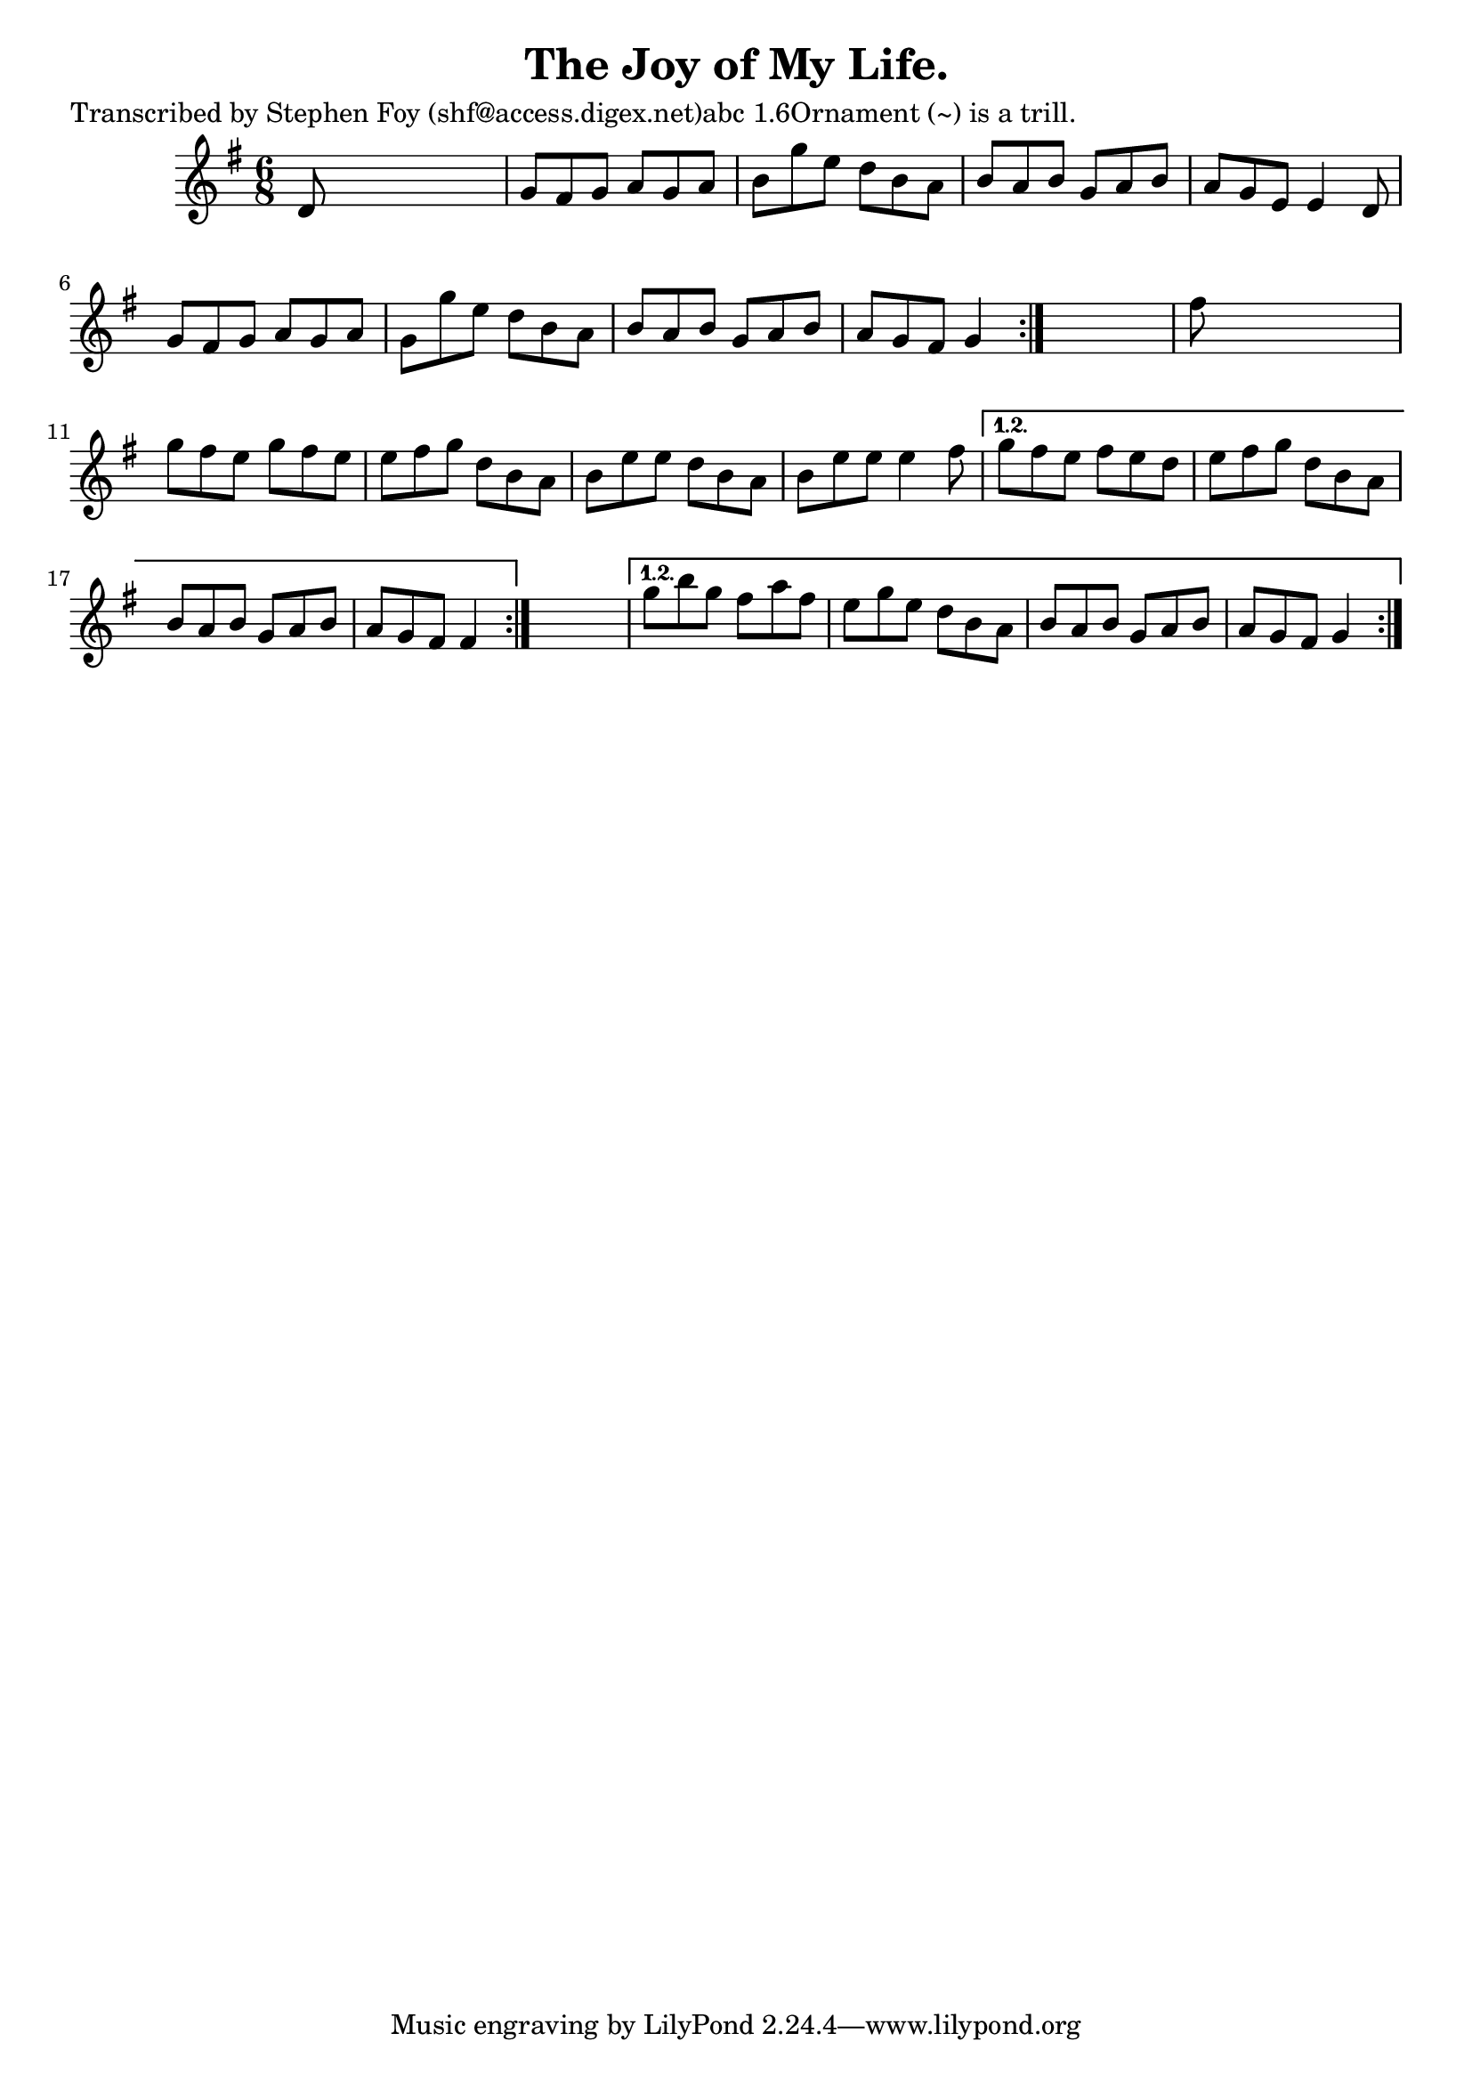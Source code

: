 
\version "2.16.2"
% automatically converted by musicxml2ly from xml/0808_sf.xml

%% additional definitions required by the score:
\language "english"


\header {
    poet = "Transcribed by Stephen Foy (shf@access.digex.net)abc 1.6Ornament (~) is a trill."
    encoder = "abc2xml version 63"
    encodingdate = "2015-01-25"
    composer = "F. O'Neill."
    title = "The Joy of My Life."
    }

\layout {
    \context { \Score
        autoBeaming = ##f
        }
    }
PartPOneVoiceOne =  \relative d' {
    \repeat volta 2 {
        \repeat volta 2 {
            \repeat volta 2 {
                \key g \major \time 6/8 d8 s8*5 | % 2
                g8 [ fs8 g8 ] a8 [ g8 a8 ] | % 3
                b8 [ g'8 e8 ] d8 [ b8 a8 ] | % 4
                b8 [ a8 b8 ] g8 [ a8 b8 ] | % 5
                a8 [ g8 e8 ] e4 d8 | % 6
                g8 [ fs8 g8 ] a8 [ g8 a8 ] | % 7
                g8 [ g'8 e8 ] d8 [ b8 a8 ] | % 8
                b8 [ a8 b8 ] g8 [ a8 b8 ] | % 9
                a8 [ g8 fs8 ] g4 }
            s8 | \barNumberCheck #10
            fs'8 s8*5 | % 11
            g8 [ fs8 e8 ] g8 [ fs8 e8 ] | % 12
            e8 [ fs8 g8 ] d8 [ b8 a8 ] | % 13
            b8 [ e8 e8 ] d8 [ b8 a8 ] | % 14
            b8 [ e8 e8 ] e4 fs8 }
        \alternative { {
                | % 15
                g8 [ fs8 e8 ] fs8 [ e8 d8 ] | % 16
                e8 [ fs8 g8 ] d8 [ b8 a8 ] | % 17
                b8 [ a8 b8 ] g8 [ a8 b8 ] | % 18
                a8 [ g8 fs8 ] fs4 }
            } s8 }
    \alternative { {
            | % 19
            g'8 [ b8 g8 ] fs8 [ a8 fs8 ] | \barNumberCheck #20
            e8 [ g8 e8 ] d8 [ b8 a8 ] | % 21
            b8 [ a8 b8 ] g8 [ a8 b8 ] | % 22
            a8 [ g8 fs8 ] g4 }
        } }


% The score definition
\score {
    <<
        \new Staff <<
            \context Staff << 
                \context Voice = "PartPOneVoiceOne" { \PartPOneVoiceOne }
                >>
            >>
        
        >>
    \layout {}
    % To create MIDI output, uncomment the following line:
    %  \midi {}
    }

